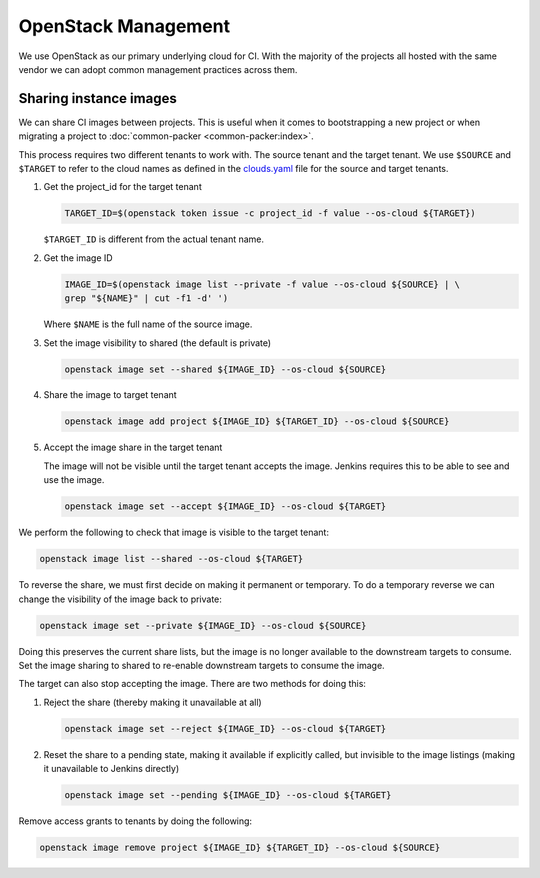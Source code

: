 .. _lfreleng-infra-openstack:

####################
OpenStack Management
####################

We use OpenStack as our primary underlying cloud for CI. With the majority of
the projects all hosted with the same vendor we can adopt common management
practices across them.

Sharing instance images
=======================

We can share CI images between projects. This is useful when it comes to
bootstrapping a new project or when migrating a project to :doc:`common-packer
<common-packer:index>`.

This process requires two different tenants to work with. The source tenant and
the target tenant. We use ``$SOURCE`` and ``$TARGET`` to refer to the cloud
names as defined in the `clouds.yaml
<https://docs.openstack.org/python-openstackclient/pike/configuration/index.html>`_
file for the source and target tenants.

#. Get the project_id for the target tenant

   .. code-block:: bash

      TARGET_ID=$(openstack token issue -c project_id -f value --os-cloud ${TARGET})

   ``$TARGET_ID`` is different from the actual tenant name.

#. Get the image ID

   .. code-block:: bash

      IMAGE_ID=$(openstack image list --private -f value --os-cloud ${SOURCE} | \
      grep "${NAME}" | cut -f1 -d' ')

   Where ``$NAME`` is the full name of the source image.

#. Set the image visibility to shared (the default is private)

   .. code-block:: bash

      openstack image set --shared ${IMAGE_ID} --os-cloud ${SOURCE}

#. Share the image to target tenant

   .. code-block:: bash

      openstack image add project ${IMAGE_ID} ${TARGET_ID} --os-cloud ${SOURCE}

#. Accept the image share in the target tenant

   The image will not be visible until the target tenant accepts the image.
   Jenkins requires this to be able to see and use the image.

   .. code-block:: bash

      openstack image set --accept ${IMAGE_ID} --os-cloud ${TARGET}

We perform the following to check that image is visible to the target tenant:

.. code-block:: bash

   openstack image list --shared --os-cloud ${TARGET}

To reverse the share, we must first decide on making it permanent or temporary.
To do a temporary reverse we can change the visibility of the image back to
private:

.. code-block:: bash

   openstack image set --private ${IMAGE_ID} --os-cloud ${SOURCE}

Doing this preserves the current share lists, but the image is no longer
available to the downstream targets to consume. Set the image sharing to shared
to re-enable downstream targets to consume the image.

The target can also stop accepting the image. There are two methods for doing
this:

#. Reject the share (thereby making it unavailable at all)

   .. code-block:: bash

      openstack image set --reject ${IMAGE_ID} --os-cloud ${TARGET}

#. Reset the share to a pending state, making it available if explicitly called,
   but invisible to the image listings (making it unavailable to Jenkins directly)

   .. code-block:: bash

      openstack image set --pending ${IMAGE_ID} --os-cloud ${TARGET}

Remove access grants to tenants by doing the following:

.. code-block:: bash

   openstack image remove project ${IMAGE_ID} ${TARGET_ID} --os-cloud ${SOURCE}
